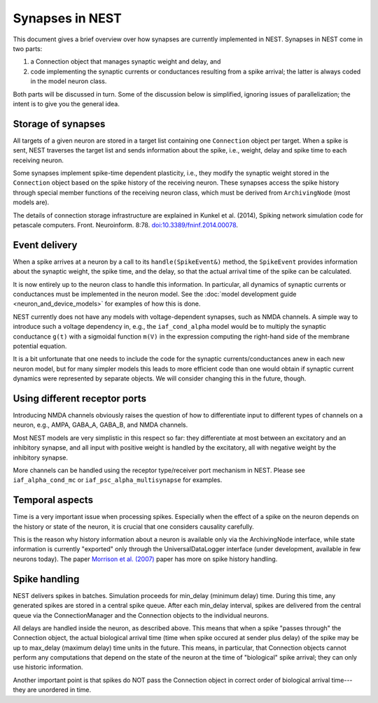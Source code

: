 Synapses in NEST
================

This document gives a brief overview over how synapses are currently
implemented in NEST. Synapses in NEST come in two parts:

1. a Connection object that manages synaptic weight and delay, and

2. code implementing the synaptic currents or conductances resulting
   from a spike arrival; the latter is always coded in the model
   neuron class.

Both parts will be discussed in turn. Some of the discussion below is
simplified, ignoring issues of parallelization; the intent is to give
you the general idea.

Storage of synapses
-------------------

All targets of a given neuron are stored in a target list containing
one ``Connection`` object per target. When a spike is sent, NEST
traverses the target list and sends information about the spike, i.e.,
weight, delay and spike time to each receiving neuron.

Some synapses implement spike-time dependent plasticity, i.e., they
modify the synaptic weight stored in the ``Connection`` object based on
the spike history of the receiving neuron. These synapses access the
spike history through special member functions of the receiving neuron
class, which must be derived from ``ArchivingNode`` (most models are).

The details of connection storage infrastructure are explained in
Kunkel et al. (2014), Spiking network simulation code for petascale
computers. Front. Neuroinform. 8:78. `doi:10.3389/fninf.2014.00078 <http://dx.doi.org/10.3389/fninf.2014.00078>`_.

Event delivery
--------------

When a spike arrives at a neuron by a call to its ``handle(SpikeEvent&)``
method, the ``SpikeEvent`` provides information about the synaptic weight,
the spike time, and the delay, so that the actual arrival time of the
spike can be calculated.

It is now entirely up to the neuron class to handle this
information. In particular, all dynamics of synaptic currents or
conductances must be implemented in the neuron model. See the
:doc:`model development guide <neuron_and_device_models>` for examples
of how this is done.

NEST currently does not have any models with voltage-dependent
synapses, such as NMDA channels. A simple way to introduce such a
voltage dependency in, e.g., the ``iaf_cond_alpha`` model would be to
multiply the synaptic conductance ``g(t)`` with a sigmoidal function
``m(V)`` in the expression computing the right-hand side of the membrane
potential equation.

It is a bit unfortunate that one needs to include the code for the
synaptic currents/conductances anew in each new neuron model, but for
many simpler models this leads to more efficient code than one would
obtain if synaptic current dynamics were represented by separate
objects. We will consider changing this in the future, though.


Using different receptor ports
------------------------------

Introducing NMDA channels obviously raises the question of how to
differentiate input to different types of channels on a neuron, e.g.,
AMPA, GABA_A, GABA_B, and NMDA channels.

Most NEST models are very simplistic in this respect so far: they
differentiate at most between an excitatory and an inhibitory synapse,
and all input with positive weight is handled by the excitatory, all
with negative weight by the inhibitory synapse.

More channels can be handled using the receptor type/receiver port
mechanism in NEST. Please see ``iaf_alpha_cond_mc`` or
``iaf_psc_alpha_multisynapse`` for examples.


Temporal aspects
----------------

Time is a very important issue when processing spikes. Especially when
the effect of a spike on the neuron depends on the history or state of
the neuron, it is crucial that one considers causality carefully.

This is the reason why history information about a neuron is available
only via the ArchivingNode interface, while state information is
currently "exported" only through the UniversalDataLogger interface
(under development, available in few neurons today). The paper
`Morrison et al. (2007) <http://dx.doi.org/10.1162/neco.2007.19.6.1437>`_
paper has more on spike history handling.


Spike handling
--------------

NEST delivers spikes in batches. Simulation proceeds for min_delay
(minimum delay) time. During this time, any generated spikes are
stored in a central spike queue. After each min_delay interval, spikes
are delivered from the central queue via the ConnectionManager and the
Connection objects to the individual neurons.

All delays are handled inside the neuron, as described above. This
means that when a spike "passes through" the Connection object, the
actual biological arrival time (time when spike occured at sender plus
delay) of the spike may be up to max_delay (maximum delay) time units
in the future. This means, in particular, that Connection objects
cannot perform any computations that depend on the state of the neuron
at the time of "biological" spike arrival; they can only use historic
information.

Another important point is that spikes do NOT pass the Connection
object in correct order of biological arrival time---they are
unordered in time.
